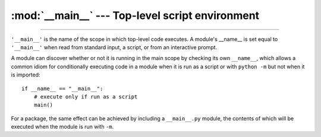 
:mod:`__main__` --- Top-level script environment
================================================

.. module:: __main__
   :synopsis: The environment where the top-level script is run.

--------------

``'__main__'`` is the name of the scope in which top-level code executes.
A module's __name__ is set equal to ``'__main__'`` when read from
standard input, a script, or from an interactive prompt.

A module can discover whether or not it is running in the main scope by
checking its own ``__name__``, which allows a common idiom for conditionally
executing code in a module when it is run as a script or with ``python
-m`` but not when it is imported::

   if __name__ == "__main__":
       # execute only if run as a script
       main()

For a package, the same effect can be achieved by including a
``__main__.py`` module, the contents of which will be executed when the
module is run with ``-m``.
